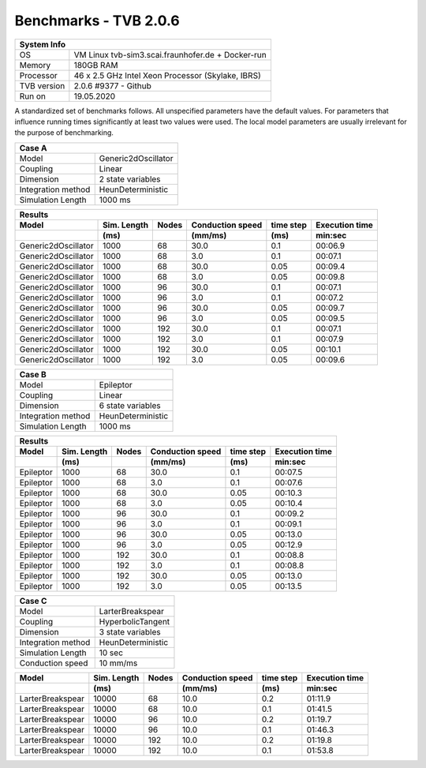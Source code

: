 .. _benchmark_tvb_206_frh:


**********************
Benchmarks - TVB 2.0.6
**********************


+------------+-----------------------------------------------------------------+
|                               System Info                                    |
+============+=================================================================+
|OS          | VM Linux tvb-sim3.scai.fraunhofer.de + Docker-run               |
+------------+-----------------------------------------------------------------+
|Memory      | 180GB RAM                                                       |
+------------+-----------------------------------------------------------------+
|Processor   | 46 x 2.5 GHz Intel Xeon Processor (Skylake, IBRS)               |
+------------+-----------------------------------------------------------------+
|TVB version | 2.0.6 #9377 - Github                                            |
+------------+-----------------------------------------------------------------+
|Run on      | 19.05.2020                                                      |
+------------+-----------------------------------------------------------------+


A standardized set of benchmarks follows. All unspecified parameters have the default values.
For parameters that influence running times significantly at least two values were used.
The local model parameters are usually irrelevant for the purpose of benchmarking.

+--------------------+------------------------------------+
| Case A                                                  |
+====================+====================================+
|Model               | Generic2dOscillator                |
+--------------------+------------------------------------+
|Coupling            | Linear                             |
+--------------------+------------------------------------+
|Dimension           | 2 state variables                  |
+--------------------+------------------------------------+
|Integration method  | HeunDeterministic                  |
+--------------------+------------------------------------+
|Simulation Length   | 1000 ms                            |
+--------------------+------------------------------------+


+------------------------+--------+-------+-----------+---------+-----------+
|      Results                                                              |
+------------------------+--------+-------+-----------+---------+-----------+
|        Model           | Sim.   | Nodes |Conduction | time    | Execution |
|                        | Length |       |speed      | step    | time      |
+------------------------+--------+-------+-----------+---------+-----------+
|                        |    (ms)|       |    (mm/ms)|     (ms)| min:sec   |
+========================+========+=======+===========+=========+===========+
|    Generic2dOscillator |   1000 |    68 |      30.0 |     0.1 |   00:06.9 |
+------------------------+--------+-------+-----------+---------+-----------+
|    Generic2dOscillator |   1000 |    68 |       3.0 |     0.1 |   00:07.1 |
+------------------------+--------+-------+-----------+---------+-----------+
|    Generic2dOscillator |   1000 |    68 |      30.0 |    0.05 |   00:09.4 |
+------------------------+--------+-------+-----------+---------+-----------+
|    Generic2dOscillator |   1000 |    68 |       3.0 |    0.05 |   00:09.8 |
+------------------------+--------+-------+-----------+---------+-----------+
|    Generic2dOscillator |   1000 |    96 |      30.0 |     0.1 |   00:07.1 |
+------------------------+--------+-------+-----------+---------+-----------+
|    Generic2dOscillator |   1000 |    96 |       3.0 |     0.1 |   00:07.2 |
+------------------------+--------+-------+-----------+---------+-----------+
|    Generic2dOscillator |   1000 |    96 |      30.0 |    0.05 |   00:09.7 |
+------------------------+--------+-------+-----------+---------+-----------+
|    Generic2dOscillator |   1000 |    96 |       3.0 |    0.05 |   00:09.5 |
+------------------------+--------+-------+-----------+---------+-----------+
|    Generic2dOscillator |   1000 |   192 |      30.0 |     0.1 |   00:07.1 |
+------------------------+--------+-------+-----------+---------+-----------+
|    Generic2dOscillator |   1000 |   192 |       3.0 |     0.1 |   00:07.9 |
+------------------------+--------+-------+-----------+---------+-----------+
|    Generic2dOscillator |   1000 |   192 |      30.0 |    0.05 |   00:10.1 |
+------------------------+--------+-------+-----------+---------+-----------+
|    Generic2dOscillator |   1000 |   192 |       3.0 |    0.05 |   00:09.6 |
+------------------------+--------+-------+-----------+---------+-----------+


+--------------------+------------------------------------+
| Case B                                                  |
+====================+====================================+
|Model               | Epileptor                          |
+--------------------+------------------------------------+
|Coupling            | Linear                             |
+--------------------+------------------------------------+
|Dimension           | 6 state variables                  |
+--------------------+------------------------------------+
|Integration method  | HeunDeterministic                  |
+--------------------+------------------------------------+
|Simulation Length   | 1000 ms                            |
+--------------------+------------------------------------+


+------------------------+--------+-------+-----------+---------+-----------+
|      Results                                                              |
+------------------------+--------+-------+-----------+---------+-----------+
|        Model           | Sim.   | Nodes |Conduction | time    | Execution |
|                        | Length |       |speed      | step    | time      |
+------------------------+--------+-------+-----------+---------+-----------+
|                        |    (ms)|       |    (mm/ms)|     (ms)| min:sec   |
+========================+========+=======+===========+=========+===========+
|              Epileptor |   1000 |    68 |      30.0 |     0.1 |   00:07.5 |
+------------------------+--------+-------+-----------+---------+-----------+
|              Epileptor |   1000 |    68 |       3.0 |     0.1 |   00:07.6 |
+------------------------+--------+-------+-----------+---------+-----------+
|              Epileptor |   1000 |    68 |      30.0 |    0.05 |   00:10.3 |
+------------------------+--------+-------+-----------+---------+-----------+
|              Epileptor |   1000 |    68 |       3.0 |    0.05 |   00:10.4 |
+------------------------+--------+-------+-----------+---------+-----------+
|              Epileptor |   1000 |    96 |      30.0 |     0.1 |   00:09.2 |
+------------------------+--------+-------+-----------+---------+-----------+
|              Epileptor |   1000 |    96 |       3.0 |     0.1 |   00:09.1 |
+------------------------+--------+-------+-----------+---------+-----------+
|              Epileptor |   1000 |    96 |      30.0 |    0.05 |   00:13.0 |
+------------------------+--------+-------+-----------+---------+-----------+
|              Epileptor |   1000 |    96 |       3.0 |    0.05 |   00:12.9 |
+------------------------+--------+-------+-----------+---------+-----------+
|              Epileptor |   1000 |   192 |      30.0 |     0.1 |   00:08.8 |
+------------------------+--------+-------+-----------+---------+-----------+
|              Epileptor |   1000 |   192 |       3.0 |     0.1 |   00:08.8 |
+------------------------+--------+-------+-----------+---------+-----------+
|              Epileptor |   1000 |   192 |      30.0 |    0.05 |   00:13.0 |
+------------------------+--------+-------+-----------+---------+-----------+
|              Epileptor |   1000 |   192 |       3.0 |    0.05 |   00:13.5 |
+------------------------+--------+-------+-----------+---------+-----------+


+--------------------+------------------------------------+
| Case C                                                  |
+====================+====================================+
|Model               | LarterBreakspear                   |
+--------------------+------------------------------------+
|Coupling            | HyperbolicTangent                  |
+--------------------+------------------------------------+
|Dimension           | 3 state variables                  |
+--------------------+------------------------------------+
|Integration method  | HeunDeterministic                  |
+--------------------+------------------------------------+
|Simulation Length   | 10 sec                             |
+--------------------+------------------------------------+
|Conduction speed    | 10 mm/ms                           |
+--------------------+------------------------------------+


+------------------------+--------+-------+-----------+---------+-----------+
|        Model           | Sim.   | Nodes |Conduction | time    | Execution |
|                        | Length |       |speed      | step    | time      |
+------------------------+--------+-------+-----------+---------+-----------+
|                        |    (ms)|       |    (mm/ms)|     (ms)| min:sec   |
+========================+========+=======+===========+=========+===========+
|       LarterBreakspear |  10000 |    68 |      10.0 |     0.2 |   01:11.9 |
+------------------------+--------+-------+-----------+---------+-----------+
|       LarterBreakspear |  10000 |    68 |      10.0 |     0.1 |   01:41.5 |
+------------------------+--------+-------+-----------+---------+-----------+
|       LarterBreakspear |  10000 |    96 |      10.0 |     0.2 |   01:19.7 |
+------------------------+--------+-------+-----------+---------+-----------+
|       LarterBreakspear |  10000 |    96 |      10.0 |     0.1 |   01:46.3 |
+------------------------+--------+-------+-----------+---------+-----------+
|       LarterBreakspear |  10000 |   192 |      10.0 |     0.2 |   01:19.8 |
+------------------------+--------+-------+-----------+---------+-----------+
|       LarterBreakspear |  10000 |   192 |      10.0 |     0.1 |   01:53.8 |
+------------------------+--------+-------+-----------+---------+-----------+

.. docker run --name bash-bck2 -it thevirtualbrain/tvb-run:latest bash